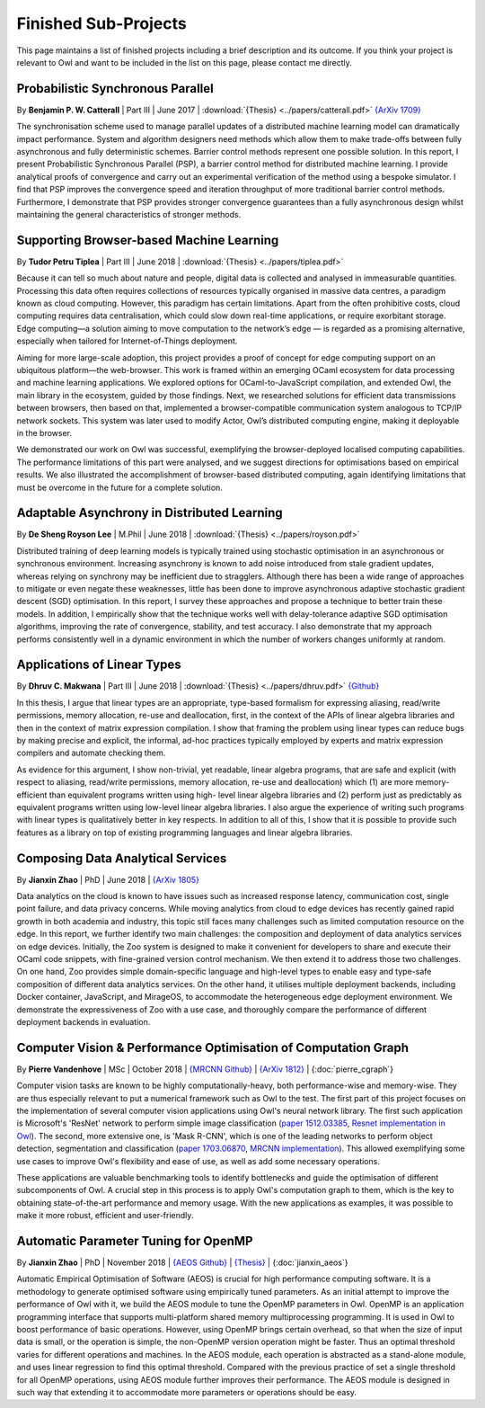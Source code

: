 Finished Sub-Projects
=================================================

This page maintains a list of finished projects including a brief description and its outcome. If you think your project is relevant to Owl and want to be included in the list on this page, please contact me directly.



Probabilistic Synchronous Parallel
-------------------------------------------------

By **Benjamin P. W. Catterall** | Part III | June 2017 | :download:`{Thesis} <../papers/catterall.pdf>`  `{ArXiv 1709} <https://arxiv.org/abs/1709.07772>`_

The synchronisation scheme used to manage parallel updates of a distributed machine learning model can dramatically impact performance. System and algorithm designers need methods which allow them to make trade-offs between fully asynchronous and fully deterministic schemes. Barrier control methods represent one possible solution. In this report, I present Probabilistic Synchronous Parallel (PSP), a barrier control method for distributed machine learning. I provide analytical proofs of convergence and carry out an experimental verification of the method using a bespoke simulator. I find that PSP improves the convergence speed and iteration throughput of more traditional barrier control methods. Furthermore, I demonstrate that PSP provides stronger convergence guarantees than a fully asynchronous design whilst maintaining the general characteristics of stronger methods.



Supporting Browser-based Machine Learning
-------------------------------------------------

By **Tudor Petru Tiplea** | Part III | June 2018 | :download:`{Thesis} <../papers/tiplea.pdf>`

Because it can tell so much about nature and people, digital data is collected and analysed in immeasurable quantities. Processing this data often requires collections of resources typically organised in massive data centres, a paradigm known as cloud computing. However, this paradigm has certain limitations. Apart from the often prohibitive costs, cloud computing requires data centralisation, which could slow down real-time applications, or require exorbitant storage. Edge computing—a solution aiming to move computation to the network’s edge — is regarded as a promising alternative, especially when tailored for Internet-of-Things deployment.

Aiming for more large-scale adoption, this project provides a proof of concept for edge computing support on an ubiquitous platform—the web-browser. This work is framed within an emerging OCaml ecosystem for data processing and machine learning applications. We explored options for OCaml-to-JavaScript compilation, and extended Owl, the main library in the ecosystem, guided by those findings. Next, we researched solutions for efficient data transmissions between browsers, then based on that, implemented a browser-compatible communication system analogous to TCP/IP network sockets. This system was later used to modify Actor, Owl’s distributed computing engine, making it deployable in the browser.

We demonstrated our work on Owl was successful, exemplifying the browser-deployed localised computing capabilities. The performance limitations of this part were analysed, and we suggest directions for optimisations based on empirical results. We also illustrated the accomplishment of browser-based distributed computing, again identifying limitations that must be overcome in the future for a complete solution.



Adaptable Asynchrony in Distributed Learning
-------------------------------------------------

By **De Sheng Royson Lee** | M.Phil | June 2018 | :download:`{Thesis} <../papers/royson.pdf>`

Distributed training of deep learning models is typically trained using stochastic optimisation in an asynchronous or synchronous environment. Increasing asynchrony is known to add noise introduced from stale gradient updates, whereas relying on synchrony may be inefficient due to stragglers. Although there has been a wide range of approaches to mitigate or even negate these weaknesses, little has been done to improve asynchronous adaptive stochastic gradient descent (SGD) optimisation. In this report, I survey these approaches and propose a technique to better train these models. In addition, I empirically show that the technique works well with delay-tolerance adaptive SGD optimisation algorithms, improving the rate of convergence, stability, and test accuracy. I also demonstrate that my approach performs consistently well in a dynamic environment in which the number of workers changes uniformly at random.



Applications of Linear Types
-------------------------------------------------

By **Dhruv C. Makwana** | Part III | June 2018 | :download:`{Thesis} <../papers/dhruv.pdf>`  `{Github} <https://github.com/dc-mak/lt4la/>`_

In this thesis, I argue that linear types are an appropriate, type-based formalism for expressing aliasing, read/write permissions, memory allocation, re-use and deallocation, first, in the context of the APIs of linear algebra libraries and then in the context of matrix expression compilation. I show that framing the problem using linear types can reduce bugs by making precise and explicit, the informal, ad-hoc practices typically employed by experts and matrix expression compilers and automate checking them.

As evidence for this argument, I show non-trivial, yet readable, linear algebra programs, that are safe and explicit (with respect to aliasing, read/write permissions, memory allocation, re-use and deallocation) which (1) are more memory-efficient than equivalent programs written using high- level linear algebra libraries and (2) perform just as predictably as equivalent programs written using low-level linear algebra libraries. I also argue the experience of writing such programs with linear types is qualitatively better in key respects. In addition to all of this, I show that it is possible to provide such features as a library on top of existing programming languages and linear algebra libraries.



Composing Data Analytical Services
-------------------------------------------------

By **Jianxin Zhao** | PhD | June 2018 | `{ArXiv 1805} <https://arxiv.org/abs/1805.05995>`_

Data analytics on the cloud is known to have issues such as increased response latency, communication cost, single point failure, and data privacy concerns. While moving analytics from cloud to edge devices has recently gained rapid growth in both academia and industry, this topic still faces many challenges such as limited computation resource on the edge. In this report, we further identify two main challenges: the composition and deployment of data analytics services on edge devices. Initially, the Zoo system is designed to make it convenient for developers to share and execute their OCaml code snippets, with fine-grained version control mechanism. We then extend it to address those two challenges. On one hand, Zoo provides simple domain-specific language and high-level types to enable easy and type-safe composition of different data analytics services. On the other hand, it utilises multiple deployment backends, including Docker container, JavaScript, and MirageOS, to accommodate the heterogeneous edge deployment environment. We demonstrate the expressiveness of Zoo with a use case, and thoroughly compare the performance of different deployment backends in evaluation.



Computer Vision & Performance Optimisation of Computation Graph
---------------------------------------------------------------
By **Pierre Vandenhove** | MSc | October 2018 | `{MRCNN Github} <https://github.com/owlbarn/owl-mask-rcnn>`_ | `{ArXiv 1812} <https://arxiv.org/abs/1812.03770>`_ | {:doc:`pierre_cgraph`}

Computer vision tasks are known to be highly computationally-heavy, both performance-wise and memory-wise. They are thus especially relevant to put a numerical framework such as Owl to the test. The first part of this project focuses on the implementation of several computer vision applications using Owl's neural network library. The first such application is Microsoft's 'ResNet' network to perform simple image classification (`paper 1512.03385 <https://arxiv.org/abs/1512.03385>`_, `Resnet implementation in Owl <https://github.com/pvdhove/owl-resnet>`_). The second, more extensive one, is 'Mask R-CNN', which is one of the leading networks to perform object detection, segmentation and classification (`paper 1703.06870 <https://arxiv.org/abs/1703.06870>`_, `MRCNN implementation <https://github.com/pvdhove/owl-mask-rcnn>`_). This allowed exemplifying some use cases to improve Owl's flexibility and ease of use, as well as add some necessary operations.

These applications are valuable benchmarking tools to identify bottlenecks and guide the optimisation of different subcomponents of Owl. A crucial step in this process is to apply Owl's computation graph to them, which is the key to obtaining state-of-the-art performance and memory usage. With the new applications as examples, it was possible to make it more robust, efficient and user-friendly.



Automatic Parameter Tuning for OpenMP
-------------------------------------------------

By **Jianxin Zhao** | PhD | November 2018 | `{AEOS Github} <https://github.com/owlbarn/owl/tree/master/src/aeos>`_ | `{Thesis} <http://ocaml.xyz>`_ | {:doc:`jianxin_aeos`}

Automatic Empirical Optimisation of Software (AEOS) is crucial for high performance computing software. It is a methodology to generate optimised software using empirically tuned parameters. As an initial attempt to improve the performance of Owl with it, we build the AEOS module to tune the OpenMP parameters in Owl. OpenMP is an application programming interface that supports multi-platform shared memory multiprocessing programming. It is used in Owl to boost performance of basic operations. However, using OpenMP brings certain overhead, so that when the size of input data is small, or the operation is simple, the non-OpenMP version operation might be faster. Thus an optimal threshold varies for different operations and machines. In the AEOS module, each operation is abstracted as a stand-alone module, and uses linear regression to find this optimal threshold. Compared with the previous practice of set a single threshold for all OpenMP operations, using AEOS module further improves their performance. The AEOS module is designed in such way that extending it to accommodate more parameters or operations should be easy.
